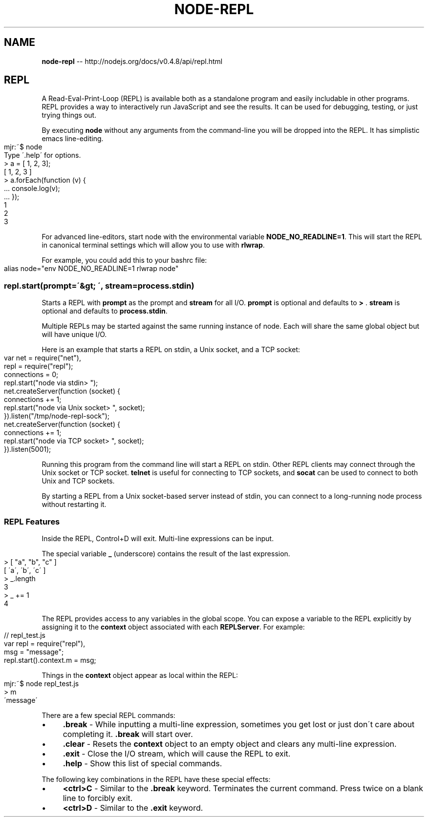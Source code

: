 .\" Generated with Ronnjs/v0.1
.\" http://github.com/kapouer/ronnjs/
.
.TH "NODE\-REPL" "3" "October 2011" "" ""
.
.SH "NAME"
\fBnode-repl\fR \-\- http://nodejs\.org/docs/v0\.4\.8/api/repl\.html
.
.SH "REPL"
A Read\-Eval\-Print\-Loop (REPL) is available both as a standalone program and easily
includable in other programs\.  REPL provides a way to interactively run
JavaScript and see the results\.  It can be used for debugging, testing, or
just trying things out\.
.
.P
By executing \fBnode\fR without any arguments from the command\-line you will be
dropped into the REPL\. It has simplistic emacs line\-editing\.
.
.IP "" 4
.
.nf
mjr:~$ node
Type \'\.help\' for options\.
> a = [ 1, 2, 3];
[ 1, 2, 3 ]
> a\.forEach(function (v) {
\|\.\.\.   console\.log(v);
\|\.\.\.   });
1
2
3
.
.fi
.
.IP "" 0
.
.P
For advanced line\-editors, start node with the environmental variable \fBNODE_NO_READLINE=1\fR\|\.
This will start the REPL in canonical terminal settings which will allow you to use with \fBrlwrap\fR\|\.
.
.P
For example, you could add this to your bashrc file:
.
.IP "" 4
.
.nf
alias node="env NODE_NO_READLINE=1 rlwrap node"
.
.fi
.
.IP "" 0
.
.SS "repl\.start(prompt=\'&gt; \', stream=process\.stdin)"
Starts a REPL with \fBprompt\fR as the prompt and \fBstream\fR for all I/O\.  \fBprompt\fR
is optional and defaults to \fB> \fR\|\.  \fBstream\fR is optional and defaults to \fBprocess\.stdin\fR\|\.
.
.P
Multiple REPLs may be started against the same running instance of node\.  Each
will share the same global object but will have unique I/O\.
.
.P
Here is an example that starts a REPL on stdin, a Unix socket, and a TCP socket:
.
.IP "" 4
.
.nf
var net = require("net"),
    repl = require("repl");
connections = 0;
repl\.start("node via stdin> ");
net\.createServer(function (socket) {
  connections += 1;
  repl\.start("node via Unix socket> ", socket);
})\.listen("/tmp/node\-repl\-sock");
net\.createServer(function (socket) {
  connections += 1;
  repl\.start("node via TCP socket> ", socket);
})\.listen(5001);
.
.fi
.
.IP "" 0
.
.P
Running this program from the command line will start a REPL on stdin\.  Other
REPL clients may connect through the Unix socket or TCP socket\. \fBtelnet\fR is useful
for connecting to TCP sockets, and \fBsocat\fR can be used to connect to both Unix and
TCP sockets\.
.
.P
By starting a REPL from a Unix socket\-based server instead of stdin, you can
connect to a long\-running node process without restarting it\.
.
.SS "REPL Features"
Inside the REPL, Control+D will exit\.  Multi\-line expressions can be input\.
.
.P
The special variable \fB_\fR (underscore) contains the result of the last expression\.
.
.IP "" 4
.
.nf
> [ "a", "b", "c" ]
[ \'a\', \'b\', \'c\' ]
> _\.length
3
> _ += 1
4
.
.fi
.
.IP "" 0
.
.P
The REPL provides access to any variables in the global scope\. You can expose
a variable to the REPL explicitly by assigning it to the \fBcontext\fR object
associated with each \fBREPLServer\fR\|\.  For example:
.
.IP "" 4
.
.nf
// repl_test\.js
var repl = require("repl"),
    msg = "message";
repl\.start()\.context\.m = msg;
.
.fi
.
.IP "" 0
.
.P
Things in the \fBcontext\fR object appear as local within the REPL:
.
.IP "" 4
.
.nf
mjr:~$ node repl_test\.js
> m
\'message\'
.
.fi
.
.IP "" 0
.
.P
There are a few special REPL commands:
.
.IP "\(bu" 4
\fB\|\.break\fR \- While inputting a multi\-line expression, sometimes you get lost
or just don\'t care about completing it\. \fB\|\.break\fR will start over\.
.
.IP "\(bu" 4
\fB\|\.clear\fR \- Resets the \fBcontext\fR object to an empty object and clears any
multi\-line expression\.
.
.IP "\(bu" 4
\fB\|\.exit\fR \- Close the I/O stream, which will cause the REPL to exit\.
.
.IP "\(bu" 4
\fB\|\.help\fR \- Show this list of special commands\.
.
.IP "" 0
.
.P
The following key combinations in the REPL have these special effects:
.
.IP "\(bu" 4
\fB<ctrl>C\fR \- Similar to the \fB\|\.break\fR keyword\.  Terminates the current
command\.  Press twice on a blank line to forcibly exit\.
.
.IP "\(bu" 4
\fB<ctrl>D\fR \- Similar to the \fB\|\.exit\fR keyword\.
.
.IP "" 0

